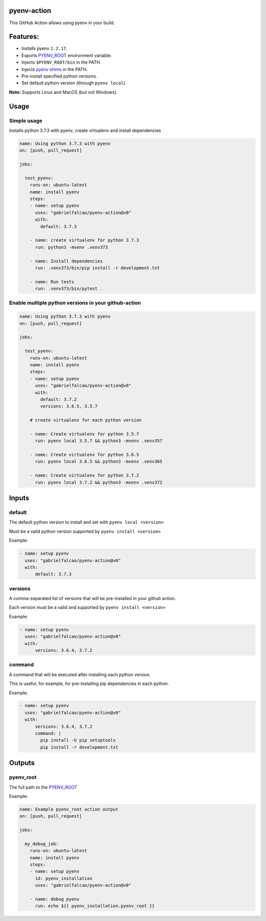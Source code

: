pyenv-action
============

.. image:: https://github.com/gabrielfalcao/pyenv-action/workflows/Continuous%20Integration/badge.svg
   :target: https://github.com/gabrielfalcao/pyenv-action/actions

.. image:: https://img.shields.io/github/license/gabrielfalcao/pyenv-action?label=Github%20License
   :target: https://github.com/gabrielfalcao/pyenv-action/blob/master/LICENSE

.. image:: https://img.shields.io/github/v/tag/gabrielfalcao/pyenv-action
   :target: https://github.com/gabrielfalcao/pyenv-action/releases

This GitHub Action allows using pyenv in your build.

Features:
=========

- Installs pyenv ``1.2.17``.
- Exports `PYENV_ROOT <https://github.com/pyenv/pyenv#environment-variables>`_ environment variable.
- Injects ``$PYENV_ROOT/bin`` in the PATH.
- Injects `pyenv shims <https://github.com/pyenv/pyenv#understanding-shims>`_ in the PATH.
- Pre-install specified python versions.
- Set default python version (through ``pyenv local``).


**Note:** Supports Linux and MacOS (but not Windows).


Usage
=====


Simple usage
------------

Installs python 3.7.3 with pyenv, create virtualenv and install
dependencies


.. code:: yaml

   name: Using python 3.7.3 with pyenv
   on: [push, pull_request]

   jobs:

     test_pyenv:
       runs-on: ubuntu-latest
       name: install pyenv
       steps:
       - name: setup pyenv
         uses: "gabrielfalcao/pyenv-action@v0"
         with:
           default: 3.7.3

       - name: create virtualenv for python 3.7.3
         run: python3 -mvenv .venv373

       - name: Install dependencies
         run: .venv373/bin/pip install -r development.txt

       - name: Run tests
         run: .venv373/bin/pytest .


Enable multiple python versions in your github-action
-----------------------------------------------------

.. code:: yaml

   name: Using python 3.7.3 with pyenv
   on: [push, pull_request]

   jobs:

     test_pyenv:
       runs-on: ubuntu-latest
       name: install pyenv
       steps:
       - name: setup pyenv
         uses: "gabrielfalcao/pyenv-action@v0"
         with:
           default: 3.7.2
           versions: 3.6.5, 3.5.7

       # create virtualenv for each python version

       - name: Create virtualenv for python 3.5.7
         run: pyenv local 3.5.7 && python3 -mvenv .venv357

       - name: Create virtualenv for python 3.6.5
         run: pyenv local 3.6.5 && python3 -mvenv .venv365

       - name: Create virtualenv for python 3.7.2
         run: pyenv local 3.7.2 && python3 -mvenv .venv372



Inputs
======


**default**
-----------


The default python version to install and set with ``pyenv local <version>``

Must be a valid python version supported by ``pyenv install <version>``


Example:


.. code:: yaml

   - name: setup pyenv
     uses: "gabrielfalcao/pyenv-action@v0"
     with:
         default: 3.7.3


**versions**
------------

A comma-separated list of versions that will be pre-installed in your
github action.


Each version must be a valid and supported by ``pyenv install <version>``

Example:


.. code:: yaml

   - name: setup pyenv
     uses: "gabrielfalcao/pyenv-action@v0"
     with:
         versions: 3.6.4, 3.7.2


**command**
-----------

A command that will be executed after installing each python version.

This is useful, for example, for pre-installing pip dependencies in each python.


Example:


.. code:: yaml

   - name: setup pyenv
     uses: "gabrielfalcao/pyenv-action@v0"
     with:
         versions: 3.6.4, 3.7.2
         command: |
           pip install -U pip setuptools
           pip install -r development.txt


Outputs
=======


**pyenv_root**
--------------


The full path to the `PYENV_ROOT
<https://github.com/pyenv/pyenv#environment-variables>`_


Example:


.. code:: yaml

   name: Example pyenv_root action output
   on: [push, pull_request]

   jobs:

     my_debug_job:
       runs-on: ubuntu-latest
       name: install pyenv
       steps:
       - name: setup pyenv
         id: pyenv_installation
         uses: "gabrielfalcao/pyenv-action@v0"

       - name: debug pyenv
         run: echo ${{ pyenv_installation.pyenv_root }}
